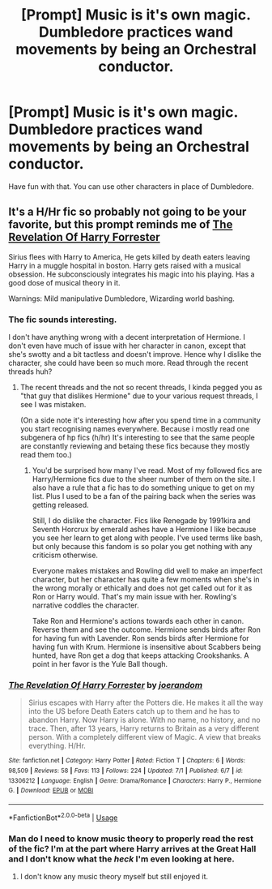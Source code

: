 #+TITLE: [Prompt] Music is it's own magic. Dumbledore practices wand movements by being an Orchestral conductor.

* [Prompt] Music is it's own magic. Dumbledore practices wand movements by being an Orchestral conductor.
:PROPERTIES:
:Score: 12
:DateUnix: 1562304759.0
:DateShort: 2019-Jul-05
:FlairText: Prompt
:END:
Have fun with that. You can use other characters in place of Dumbledore.


** It's a H/Hr fic so probably not going to be your favorite, but this prompt reminds me of [[https://www.fanfiction.net/s/13306212/][The Revelation Of Harry Forrester]]

Sirius flees with Harry to America, He gets killed by death eaters leaving Harry in a muggle hospital in boston. Harry gets raised with a musical obsession. He subconsciously integrates his magic into his playing. Has a good dose of musical theory in it.

Warnings: Mild manipulative Dumbledore, Wizarding world bashing.
:PROPERTIES:
:Author: bonsly24
:Score: 3
:DateUnix: 1562306117.0
:DateShort: 2019-Jul-05
:END:

*** The fic sounds interesting.

I don't have anything wrong with a decent interpretation of Hermione. I don't even have much of issue with her character in canon, except that she's swotty and a bit tactless and doesn't improve. Hence why I dislike the character, she could have been so much more. Read through the recent threads huh?
:PROPERTIES:
:Score: 3
:DateUnix: 1562307179.0
:DateShort: 2019-Jul-05
:END:

**** The recent threads and the not so recent threads, I kinda pegged you as "that guy that dislikes Hermione" due to your various request threads, I see I was mistaken.

(On a side note it's interesting how after you spend time in a community you start recognising names everywhere. Because i mostly read one subgenera of hp fics (h/hr) It's interesting to see that the same people are constantly reviewing and betaing these fics because they mostly read them too.)
:PROPERTIES:
:Author: bonsly24
:Score: 3
:DateUnix: 1562308251.0
:DateShort: 2019-Jul-05
:END:

***** You'd be surprised how many I've read. Most of my followed fics are Harry/Hermione fics due to the sheer number of them on the site. I also have a rule that a fic has to do something unique to get on my list. Plus I used to be a fan of the pairing back when the series was getting released.

Still, I do dislike the character. Fics like Renegade by 1991kira and Seventh Horcrux by emerald ashes have a Hermione I like because you see her learn to get along with people. I've used terms like bash, but only because this fandom is so polar you get nothing with any criticism otherwise.

Everyone makes mistakes and Rowling did well to make an imperfect character, but her character has quite a few moments when she's in the wrong morally or ethically and does not get called out for it as Ron or Harry would. That's my main issue with her. Rowling's narrative coddles the character.

Take Ron and Hermione's actions towards each other in canon. Reverse them and see the outcome. Hermione sends birds after Ron for having fun with Lavender. Ron sends birds after Hermione for having fun with Krum. Hermione is insensitive about Scabbers being hunted, have Ron get a dog that keeps attacking Crookshanks. A point in her favor is the Yule Ball though.
:PROPERTIES:
:Score: 3
:DateUnix: 1562312307.0
:DateShort: 2019-Jul-05
:END:


*** [[https://www.fanfiction.net/s/13306212/1/][*/The Revelation Of Harry Forrester/*]] by [[https://www.fanfiction.net/u/3394266/joerandom][/joerandom/]]

#+begin_quote
  Sirius escapes with Harry after the Potters die. He makes it all the way into the US before Death Eaters catch up to them and he has to abandon Harry. Now Harry is alone. With no name, no history, and no trace. Then, after 13 years, Harry returns to Britain as a very different person. With a completely different view of Magic. A view that breaks everything. H/Hr.
#+end_quote

^{/Site/:} ^{fanfiction.net} ^{*|*} ^{/Category/:} ^{Harry} ^{Potter} ^{*|*} ^{/Rated/:} ^{Fiction} ^{T} ^{*|*} ^{/Chapters/:} ^{6} ^{*|*} ^{/Words/:} ^{98,509} ^{*|*} ^{/Reviews/:} ^{58} ^{*|*} ^{/Favs/:} ^{113} ^{*|*} ^{/Follows/:} ^{224} ^{*|*} ^{/Updated/:} ^{7/1} ^{*|*} ^{/Published/:} ^{6/7} ^{*|*} ^{/id/:} ^{13306212} ^{*|*} ^{/Language/:} ^{English} ^{*|*} ^{/Genre/:} ^{Drama/Romance} ^{*|*} ^{/Characters/:} ^{Harry} ^{P.,} ^{Hermione} ^{G.} ^{*|*} ^{/Download/:} ^{[[http://www.ff2ebook.com/old/ffn-bot/index.php?id=13306212&source=ff&filetype=epub][EPUB]]} ^{or} ^{[[http://www.ff2ebook.com/old/ffn-bot/index.php?id=13306212&source=ff&filetype=mobi][MOBI]]}

--------------

*FanfictionBot*^{2.0.0-beta} | [[https://github.com/tusing/reddit-ffn-bot/wiki/Usage][Usage]]
:PROPERTIES:
:Author: FanfictionBot
:Score: 2
:DateUnix: 1562306126.0
:DateShort: 2019-Jul-05
:END:


*** Man do I need to know music theory to properly read the rest of the fic? I'm at the part where Harry arrives at the Great Hall and I don't know what the /heck/ I'm even looking at here.
:PROPERTIES:
:Author: VCXXXXX
:Score: 2
:DateUnix: 1562371720.0
:DateShort: 2019-Jul-06
:END:

**** I don't know any music theory myself but still enjoyed it.
:PROPERTIES:
:Author: bonsly24
:Score: 2
:DateUnix: 1562372464.0
:DateShort: 2019-Jul-06
:END:
